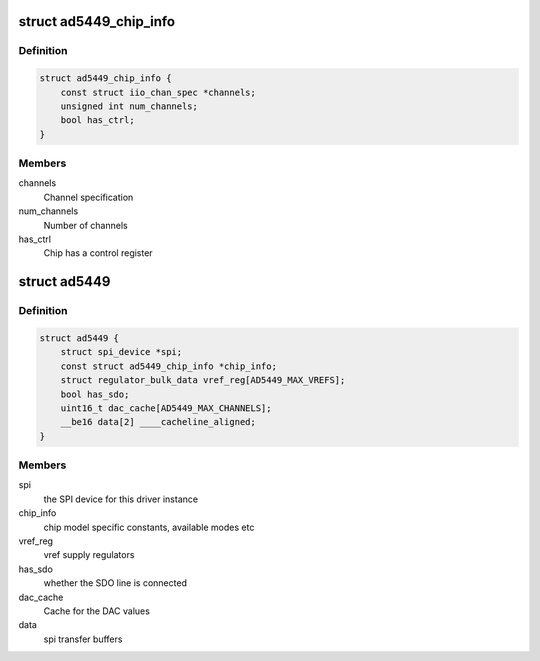 .. -*- coding: utf-8; mode: rst -*-
.. src-file: drivers/iio/dac/ad5449.c

.. _`ad5449_chip_info`:

struct ad5449_chip_info
=======================

.. c:type:: struct ad5449_chip_info

    chip specific information

.. _`ad5449_chip_info.definition`:

Definition
----------

.. code-block:: c

    struct ad5449_chip_info {
        const struct iio_chan_spec *channels;
        unsigned int num_channels;
        bool has_ctrl;
    }

.. _`ad5449_chip_info.members`:

Members
-------

channels
    Channel specification

num_channels
    Number of channels

has_ctrl
    Chip has a control register

.. _`ad5449`:

struct ad5449
=============

.. c:type:: struct ad5449

    driver instance specific data

.. _`ad5449.definition`:

Definition
----------

.. code-block:: c

    struct ad5449 {
        struct spi_device *spi;
        const struct ad5449_chip_info *chip_info;
        struct regulator_bulk_data vref_reg[AD5449_MAX_VREFS];
        bool has_sdo;
        uint16_t dac_cache[AD5449_MAX_CHANNELS];
        __be16 data[2] ____cacheline_aligned;
    }

.. _`ad5449.members`:

Members
-------

spi
    the SPI device for this driver instance

chip_info
    chip model specific constants, available modes etc

vref_reg
    vref supply regulators

has_sdo
    whether the SDO line is connected

dac_cache
    Cache for the DAC values

data
    spi transfer buffers

.. This file was automatic generated / don't edit.

